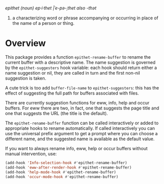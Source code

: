 /epithet (noun) ep⸱i⸱thet |ˈe-pə-ˌthet also -thət/

1. a characterizing word or phrase accompanying or occurring in place
   of the name of a person or thing.

* Overview

This package provides a function =epithet-rename-buffer= to rename
the current buffer with a descriptive name.  The name suggestion is
governed by the =epithet-suggesters= hook variable: each hook
should return either a name suggestion or nil, they are called in
turn and the first non-nil suggestion is taken.

A cute trick is too add =buffer-file-name= to =epithet-suggesters=: this
has the effect of suggesting the full path for buffers associated with
files.

There are currently suggestion functions for eww, info, help and occur
buffers. For eww there are two, in fact, one that suggests the page
title and one that suggests the URL (the title is the default).

The =epithet-rename-buffer= function can be called interactively or
added to appropriate hooks to rename automatically.  If called
interactively you can use the universal prefix argument to get a
prompt where you can choose a different name, and the suggested
name is available as the default value.

If you want to always rename info, eww, help or occur buffers without
manual intervention, use:

#+begin_src emacs-lisp
  (add-hook 'Info-selection-hook #'epithet-rename-buffer)
  (add-hook 'eww-after-render-hook #'epithet-rename-buffer)
  (add-hook 'help-mode-hook #'epithet-rename-buffer)
  (add-hook 'occur-mode-hook #'epithet-rename-buffer)
#+end_src
